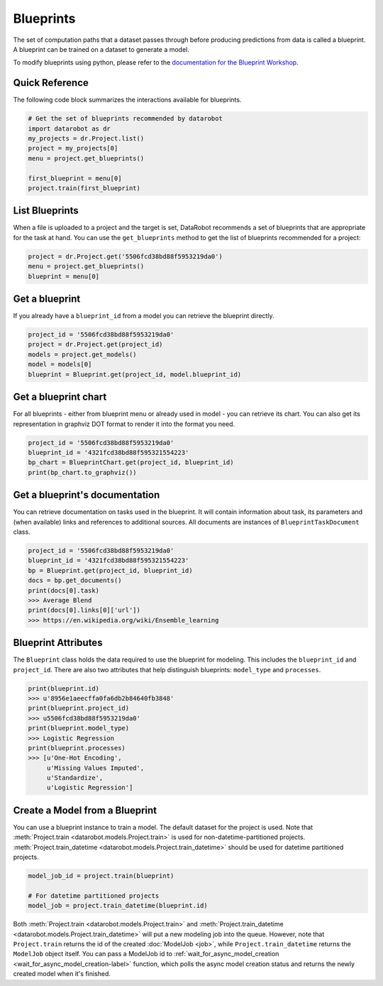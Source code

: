 ##########
Blueprints
##########

The set of computation paths that a dataset passes through before producing
predictions from data is called a blueprint. A blueprint can be trained on
a dataset to generate a model.

To modify blueprints using python, please refer to the `documentation
for the Blueprint Workshop <https://blueprint-workshop.datarobot.com/>`_.

Quick Reference
***************
The following code block summarizes the interactions available for blueprints.

.. code-block:: python

    # Get the set of blueprints recommended by datarobot
    import datarobot as dr
    my_projects = dr.Project.list()
    project = my_projects[0]
    menu = project.get_blueprints()

    first_blueprint = menu[0]
    project.train(first_blueprint)

List Blueprints
***************
When a file is uploaded to a project and the target is set, DataRobot
recommends a set of blueprints that are appropriate for the task at hand.
You can use the ``get_blueprints`` method to get the list of blueprints recommended for a project:

.. code-block:: python

    project = dr.Project.get('5506fcd38bd88f5953219da0')
    menu = project.get_blueprints()
    blueprint = menu[0]

Get a blueprint
***************
If you already have a ``blueprint_id`` from a model you can retrieve the blueprint directly.

.. code-block:: python

    project_id = '5506fcd38bd88f5953219da0'
    project = dr.Project.get(project_id)
    models = project.get_models()
    model = models[0]
    blueprint = Blueprint.get(project_id, model.blueprint_id)

Get a blueprint chart
*********************
For all blueprints - either from blueprint menu or already used in model - you can retrieve its
chart. You can also get its representation in graphviz DOT format to render it into the format you need.

.. code-block:: python

    project_id = '5506fcd38bd88f5953219da0'
    blueprint_id = '4321fcd38bd88f595321554223'
    bp_chart = BlueprintChart.get(project_id, blueprint_id)
    print(bp_chart.to_graphviz())

Get a blueprint's documentation
*******************************
You can retrieve documentation on tasks used in the blueprint. It will contain information about
task, its parameters and (when available) links and references to additional sources.
All documents are instances of ``BlueprintTaskDocument`` class.

.. code-block:: python

    project_id = '5506fcd38bd88f5953219da0'
    blueprint_id = '4321fcd38bd88f595321554223'
    bp = Blueprint.get(project_id, blueprint_id)
    docs = bp.get_documents()
    print(docs[0].task)
    >>> Average Blend
    print(docs[0].links[0]['url'])
    >>> https://en.wikipedia.org/wiki/Ensemble_learning

Blueprint Attributes
********************
The ``Blueprint`` class holds the data required to use the blueprint
for modeling. This includes the ``blueprint_id`` and ``project_id``.
There are also two attributes that help distinguish blueprints: ``model_type``
and ``processes``.

.. code-block:: python

    print(blueprint.id)
    >>> u'8956e1aeecffa0fa6db2b84640fb3848'
    print(blueprint.project_id)
    >>> u5506fcd38bd88f5953219da0'
    print(blueprint.model_type)
    >>> Logistic Regression
    print(blueprint.processes)
    >>> [u'One-Hot Encoding',
         u'Missing Values Imputed',
         u'Standardize',
         u'Logistic Regression']

Create a Model from a Blueprint
*******************************
You can use a blueprint instance to train a model. The default dataset for the project is used.
Note that :meth:`Project.train <datarobot.models.Project.train>` is used for non-datetime-partitioned projects.
:meth:`Project.train_datetime <datarobot.models.Project.train_datetime>` should be used for datetime partitioned
projects.

.. code-block:: python

    model_job_id = project.train(blueprint)

    # For datetime partitioned projects
    model_job = project.train_datetime(blueprint.id)

Both :meth:`Project.train <datarobot.models.Project.train>` and :meth:`Project.train_datetime <datarobot.models.Project.train_datetime>`
will put a new modeling job into the queue. However, note that ``Project.train`` returns the id of the created
:doc:`ModelJob <job>`, while ``Project.train_datetime`` returns the ``ModelJob`` object itself.
You can pass a ModelJob id to :ref:`wait_for_async_model_creation <wait_for_async_model_creation-label>` function,
which polls the async model creation status and returns the newly created model when it's finished.
